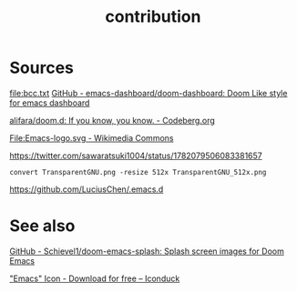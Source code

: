 # -*- eval: (auto-fill-mode 1); -*-
#+TITLE: contribution
#+created: April 13, 2024

* Sources
[[file:bcc.txt]]
[[https://github.com/emacs-dashboard/doom-dashboard/tree/master][GitHub - emacs-dashboard/doom-dashboard: Doom Like style for emacs dashboard]]

[[file:splash.png]]
[[https://codeberg.org/alifara/doom.d][alifara/doom.d: If you know, you know. - Codeberg.org]]

[[file:Emacs-logo.svg]]
[[https://commons.wikimedia.org/wiki/File:Emacs-logo.svg][File:Emacs-logo.svg - Wikimedia Commons]]

[[file:TransparentGNU_512x.png]]
[[https://twitter.com/sawaratsuki1004/status/1782079506083381657]]
#+begin_src shell
convert TransparentGNU.png -resize 512x TransparentGNU_512x.png
#+end_src

[[file:bitmap.png]]
https://github.com/LuciusChen/.emacs.d

* See also
[[https://github.com/Schievel1/doom-emacs-splash/tree/main][GitHub - Schievel1/doom-emacs-splash: Splash screen images for Doom Emacs]]

[[https://iconduck.com/icons/20258/emacs]["Emacs" Icon - Download for free – Iconduck]]

